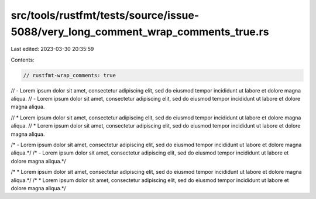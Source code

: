 src/tools/rustfmt/tests/source/issue-5088/very_long_comment_wrap_comments_true.rs
=================================================================================

Last edited: 2023-03-30 20:35:59

Contents:

.. code-block:: rs

    // rustfmt-wrap_comments: true

// - Lorem ipsum dolor sit amet, consectetur adipiscing elit, sed do eiusmod tempor incididunt ut labore et dolore magna aliqua.
// - Lorem ipsum dolor sit amet, consectetur adipiscing elit, sed do eiusmod tempor incididunt ut labore et dolore magna aliqua.

// * Lorem ipsum dolor sit amet, consectetur adipiscing elit, sed do eiusmod tempor incididunt ut labore et dolore magna aliqua.
// * Lorem ipsum dolor sit amet, consectetur adipiscing elit, sed do eiusmod tempor incididunt ut labore et dolore magna aliqua.

/* - Lorem ipsum dolor sit amet, consectetur adipiscing elit, sed do eiusmod tempor incididunt ut labore et dolore magna aliqua.*/
/* - Lorem ipsum dolor sit amet, consectetur adipiscing elit, sed do eiusmod tempor incididunt ut labore et dolore magna aliqua.*/

/* * Lorem ipsum dolor sit amet, consectetur adipiscing elit, sed do eiusmod tempor incididunt ut labore et dolore magna aliqua.*/
/* * Lorem ipsum dolor sit amet, consectetur adipiscing elit, sed do eiusmod tempor incididunt ut labore et dolore magna aliqua.*/


